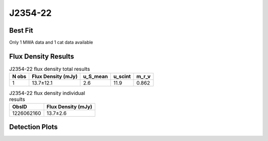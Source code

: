 J2354-22
========

Best Fit
--------
Only 1 MWA data and 1 cat data available



Flux Density Results
--------------------
.. csv-table:: J2354-22 flux density total results
   :header: "N obs", "Flux Density (mJy)", "u_S_mean", "u_scint", "m_r_v"

   "1",  "13.7±12.1", "2.6", "11.9", "0.862"

.. csv-table:: J2354-22 flux density individual results
   :header: "ObsID", "Flux Density (mJy)"

    "1226062160", "13.7±2.6"

Detection Plots
---------------

.. image:: detection_plots/pf_1226062160_J2354-22_23:54:26.00_-22:51:53.00_b512_558.07ms_Cand.pfd.png
  :width: 800

.. image:: on_pulse_plots/1226062160_J2354-22_512_bins_gaussian_components.png
  :width: 800